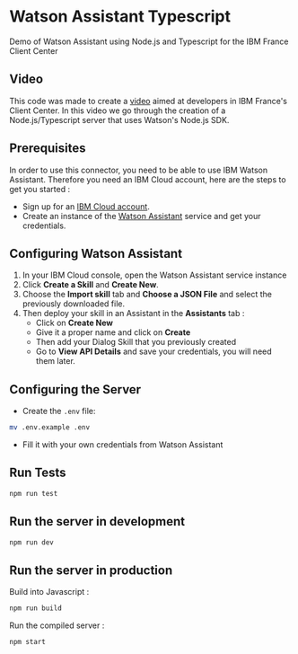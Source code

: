 * Watson Assistant Typescript

  Demo of Watson Assistant using Node.js and Typescript for the IBM
  France Client Center

** Video

   This code was made to create a [[file:video.mp4][video]] aimed at developers in IBM
   France's Client Center. In this video we go through the creation of
   a Node.js/Typescript server that uses Watson's Node.js SDK.

** Prerequisites

   In order to use this connector, you need to be able to use IBM
   Watson Assistant. Therefore you need an IBM Cloud account, here are
   the steps to get you started :

   - Sign up for an [[https://cloud.ibm.com/registration/][IBM Cloud account]].
   - Create an instance of the [[https://cloud.ibm.com/catalog/services/conversation][Watson Assistant]] service and get your
     credentials.

** Configuring Watson Assistant

   1. In your IBM Cloud console, open the Watson Assistant service
      instance
   2. Click *Create a Skill* and *Create New*.
   3. Choose the *Import skill* tab and *Choose a JSON File* and
      select the previously downloaded file.
   4. Then deploy your skill in an Assistant in the *Assistants*
      tab :
      - Click on *Create New*
      - Give it a proper name and click on *Create*
      - Then add your Dialog Skill that you previously created
      - Go to *View API Details* and save your credentials, you will
        need them later.

** Configuring the Server

   - Create the =.env= file:

   #+BEGIN_SRC bash
     mv .env.example .env
   #+END_SRC

   - Fill it with your own credentials from Watson Assistant

** Run Tests

   #+BEGIN_SRC bash
     npm run test
   #+END_SRC

** Run the server in development

   #+BEGIN_SRC bash
     npm run dev
   #+END_SRC

** Run the server in production

   Build into Javascript :

   #+BEGIN_SRC bash
     npm run build
   #+END_SRC

   Run the compiled server :

   #+BEGIN_SRC bash
     npm start
   #+END_SRC
